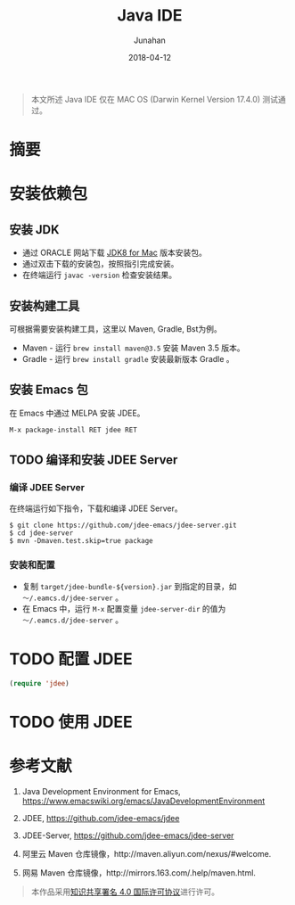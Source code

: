 #+TITLE: Java IDE
#+AUTHOR: Junahan
#+EMAIL: junahan@outlook
#+DATE: 2018-04-12

#+BEGIN_QUOTE
本文所述 Java IDE 仅在 MAC OS (Darwin Kernel Version 17.4.0) 测试通过。
#+END_QUOTE

* 摘要 <<abstract>>

* 安装依赖包 <<installation>>
** 安装 JDK
- 通过 ORACLE 网站下载 [[http://www.oracle.com/technetwork/java/javase/downloads/jdk8-downloads-2133151.html][JDK8 for Mac]] 版本安装包。
- 通过双击下载的安装包，按照指引完成安装。
- 在终端运行 =javac -version= 检查安装结果。

** 安装构建工具
可根据需要安装构建工具，这里以 Maven, Gradle, Bst为例。

- Maven - 运行 =brew install maven@3.5= 安装 Maven 3.5 版本。
- Gradle - 运行 =brew install gradle= 安装最新版本 Gradle 。

** 安装 Emacs 包
在 Emacs 中通过 MELPA 安装 JDEE。
#+BEGIN_SRC lisp
M-x package-install RET jdee RET
#+END_SRC

** TODO 编译和安装 JDEE Server
*** 编译 JDEE Server
在终端运行如下指令，下载和编译 JDEE Server。
#+BEGIN_SRC shell
$ git clone https://github.com/jdee-emacs/jdee-server.git
$ cd jdee-server
$ mvn -Dmaven.test.skip=true package
#+END_SRC

*** 安装和配置
- 复制 =target/jdee-bundle-${version}.jar= 到指定的目录，如 =～/.eamcs.d/jdee-server= 。
- 在 Emacs 中，运行 =M-x= 配置变量 =jdee-server-dir= 的值为 =～/.eamcs.d/jdee-server= 。

* TODO 配置 JDEE 
#+BEGIN_SRC lisp
(require 'jdee)
#+END_SRC

* TODO 使用 JDEE

* 参考文献 <<references>>
1. Java Development Environment for Emacs, https://www.emacswiki.org/emacs/JavaDevelopmentEnvironment
2. JDEE, https://github.com/jdee-emacs/jdee
3. JDEE-Server, https://github.com/jdee-emacs/jdee-server

5. 阿里云 Maven 仓库镜像，http://maven.aliyun.com/nexus/#welcome.
6. 网易 Maven 仓库镜像，http://mirrors.163.com/.help/maven.html.

#+BEGIN_QUOTE
本作品采用[[http://creativecommons.org/licenses/by/4.0/][知识共享署名 4.0 国际许可协议]]进行许可。
#+END_QUOTE

